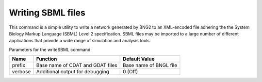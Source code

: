 Writing SBML files
======================================================================================================

This command is a simple utility to write a network generated by BNG2 to an
XML-encoded file adhering the the System Biology Markup Language (SBML) Level
2 specification.  SBML files may be imported to a large number of different
applications that provide a wide range of simulation and analysis tools.

Parameters for the writeSBML command:	

+--------------------+---------------------------------------------------------+---------------+
| Name               | Function                                                | Default Value |
+====================+=========================================================+===============+
| prefix             | Base name of CDAT and GDAT files                        | Base name of  |
|                    |                                                         | BNGL file     |
+--------------------+---------------------------------------------------------+---------------+
| verbose            | Additional output for debugging                         | 0 (Off)       |
+--------------------+---------------------------------------------------------+---------------+
